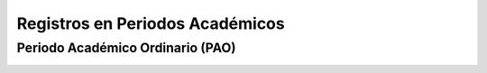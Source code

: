 ..
  Copyright (c) 2025 Allan Avendaño Sudario
  Licensed under Creative Commons Attribution-ShareAlike 4.0 International License
  SPDX-License-Identifier: CC-BY-SA-4.0

================================
Registros en Periodos Académicos
================================

Periodo Académico Ordinario (PAO)
---------------------------------

.. image:: ../archivos/registroPAO.png
    :alt: Registro en PAO
    :width: 60%
    :align: center   